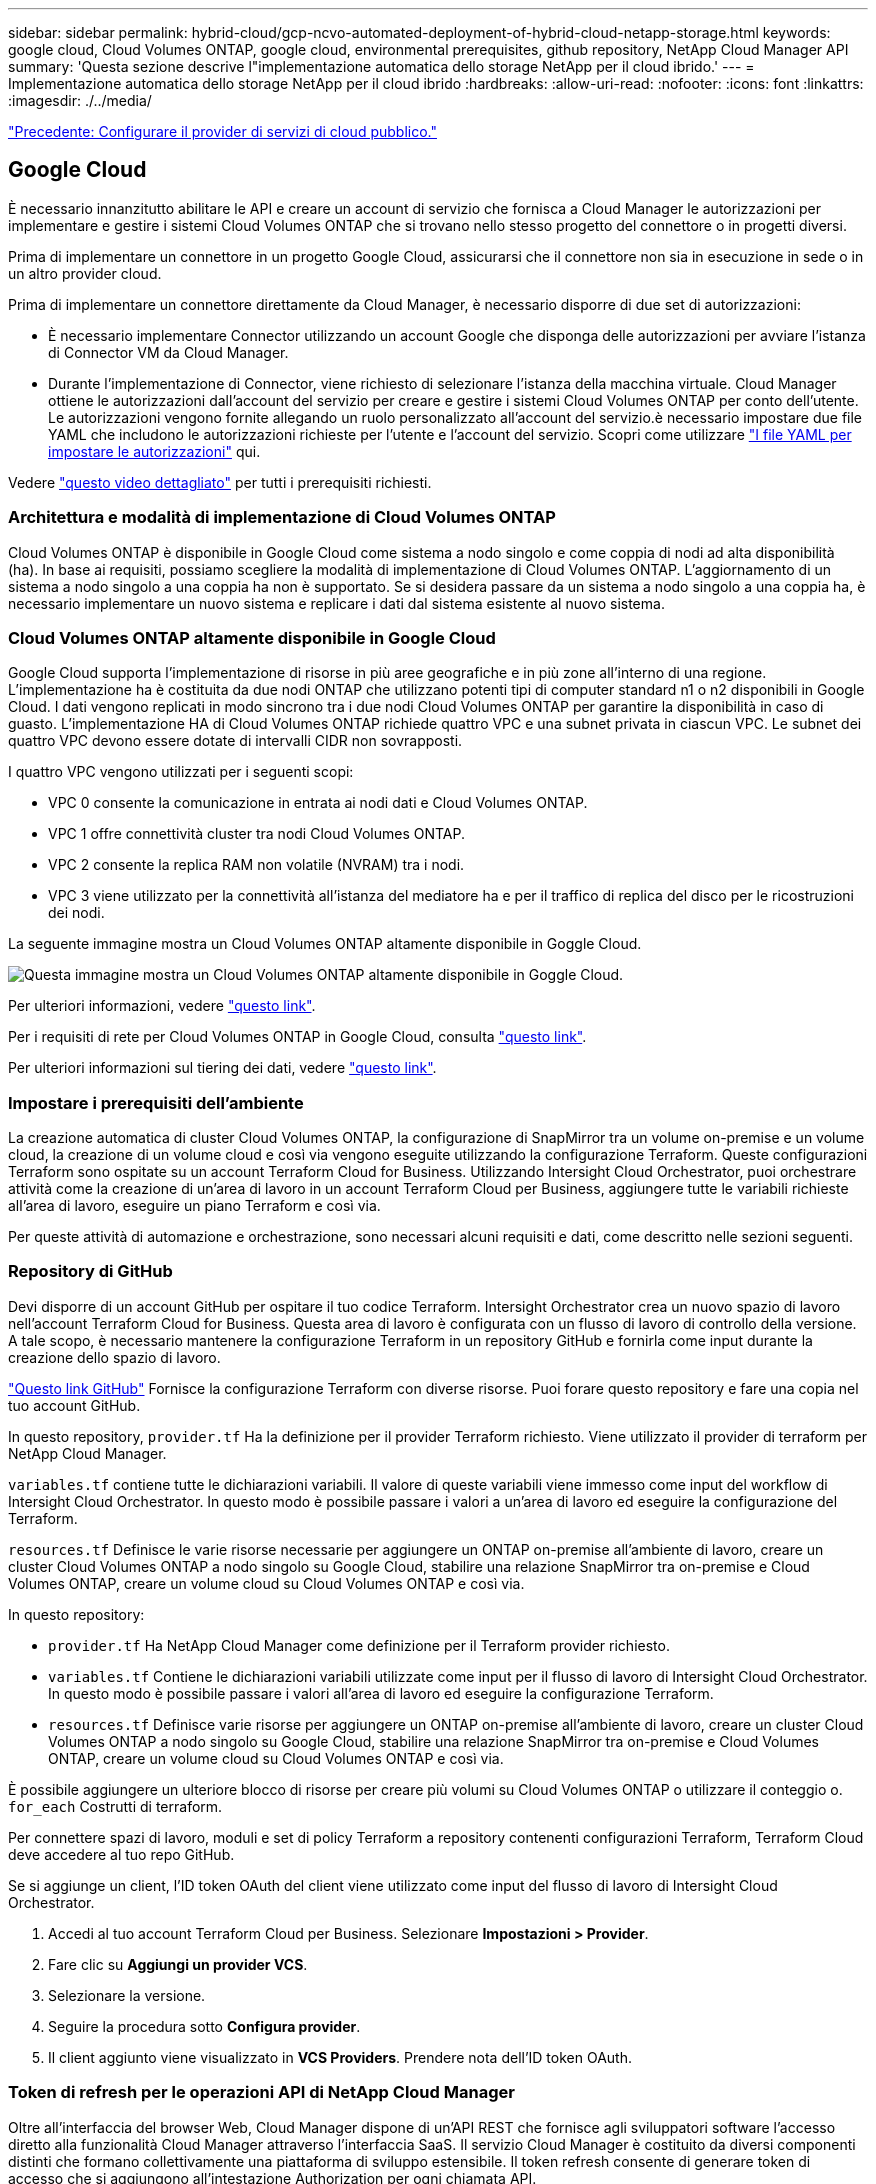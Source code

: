 ---
sidebar: sidebar 
permalink: hybrid-cloud/gcp-ncvo-automated-deployment-of-hybrid-cloud-netapp-storage.html 
keywords: google cloud, Cloud Volumes ONTAP, google cloud, environmental prerequisites, github repository, NetApp Cloud Manager API 
summary: 'Questa sezione descrive l"implementazione automatica dello storage NetApp per il cloud ibrido.' 
---
= Implementazione automatica dello storage NetApp per il cloud ibrido
:hardbreaks:
:allow-uri-read: 
:nofooter: 
:icons: font
:linkattrs: 
:imagesdir: ./../media/


link:gcp-ncvo-configure-public-cloud-service-provider.html["Precedente: Configurare il provider di servizi di cloud pubblico."]



== Google Cloud

È necessario innanzitutto abilitare le API e creare un account di servizio che fornisca a Cloud Manager le autorizzazioni per implementare e gestire i sistemi Cloud Volumes ONTAP che si trovano nello stesso progetto del connettore o in progetti diversi.

Prima di implementare un connettore in un progetto Google Cloud, assicurarsi che il connettore non sia in esecuzione in sede o in un altro provider cloud.

Prima di implementare un connettore direttamente da Cloud Manager, è necessario disporre di due set di autorizzazioni:

* È necessario implementare Connector utilizzando un account Google che disponga delle autorizzazioni per avviare l'istanza di Connector VM da Cloud Manager.
* Durante l'implementazione di Connector, viene richiesto di selezionare l'istanza della macchina virtuale. Cloud Manager ottiene le autorizzazioni dall'account del servizio per creare e gestire i sistemi Cloud Volumes ONTAP per conto dell'utente. Le autorizzazioni vengono fornite allegando un ruolo personalizzato all'account del servizio.è necessario impostare due file YAML che includono le autorizzazioni richieste per l'utente e l'account del servizio. Scopri come utilizzare https://docs.netapp.com/us-en/cloud-manager-setup-admin/task-creating-connectors-gcp.html["I file YAML per impostare le autorizzazioni"^] qui.


Vedere https://netapp.hosted.panopto.com/Panopto/Pages/Viewer.aspx?id=f3d0368b-7165-4d43-a76e-ae01011853d6["questo video dettagliato"^] per tutti i prerequisiti richiesti.



=== Architettura e modalità di implementazione di Cloud Volumes ONTAP

Cloud Volumes ONTAP è disponibile in Google Cloud come sistema a nodo singolo e come coppia di nodi ad alta disponibilità (ha). In base ai requisiti, possiamo scegliere la modalità di implementazione di Cloud Volumes ONTAP. L'aggiornamento di un sistema a nodo singolo a una coppia ha non è supportato. Se si desidera passare da un sistema a nodo singolo a una coppia ha, è necessario implementare un nuovo sistema e replicare i dati dal sistema esistente al nuovo sistema.



=== Cloud Volumes ONTAP altamente disponibile in Google Cloud

Google Cloud supporta l'implementazione di risorse in più aree geografiche e in più zone all'interno di una regione. L'implementazione ha è costituita da due nodi ONTAP che utilizzano potenti tipi di computer standard n1 o n2 disponibili in Google Cloud. I dati vengono replicati in modo sincrono tra i due nodi Cloud Volumes ONTAP per garantire la disponibilità in caso di guasto. L'implementazione HA di Cloud Volumes ONTAP richiede quattro VPC e una subnet privata in ciascun VPC. Le subnet dei quattro VPC devono essere dotate di intervalli CIDR non sovrapposti.

I quattro VPC vengono utilizzati per i seguenti scopi:

* VPC 0 consente la comunicazione in entrata ai nodi dati e Cloud Volumes ONTAP.
* VPC 1 offre connettività cluster tra nodi Cloud Volumes ONTAP.
* VPC 2 consente la replica RAM non volatile (NVRAM) tra i nodi.
* VPC 3 viene utilizzato per la connettività all'istanza del mediatore ha e per il traffico di replica del disco per le ricostruzioni dei nodi.


La seguente immagine mostra un Cloud Volumes ONTAP altamente disponibile in Goggle Cloud.

image:gcp-ncvo-image6.png["Questa immagine mostra un Cloud Volumes ONTAP altamente disponibile in Goggle Cloud."]

Per ulteriori informazioni, vedere https://docs.netapp.com/us-en/cloud-manager-cloud-volumes-ontap/task-getting-started-gcp.html["questo link"^].

Per i requisiti di rete per Cloud Volumes ONTAP in Google Cloud, consulta https://docs.netapp.com/us-en/cloud-manager-cloud-volumes-ontap/reference-networking-gcp.html["questo link"^].

Per ulteriori informazioni sul tiering dei dati, vedere https://docs.netapp.com/us-en/cloud-manager-cloud-volumes-ontap/concept-data-tiering.html["questo link"^].



=== Impostare i prerequisiti dell'ambiente

La creazione automatica di cluster Cloud Volumes ONTAP, la configurazione di SnapMirror tra un volume on-premise e un volume cloud, la creazione di un volume cloud e così via vengono eseguite utilizzando la configurazione Terraform. Queste configurazioni Terraform sono ospitate su un account Terraform Cloud for Business. Utilizzando Intersight Cloud Orchestrator, puoi orchestrare attività come la creazione di un'area di lavoro in un account Terraform Cloud per Business, aggiungere tutte le variabili richieste all'area di lavoro, eseguire un piano Terraform e così via.

Per queste attività di automazione e orchestrazione, sono necessari alcuni requisiti e dati, come descritto nelle sezioni seguenti.



=== Repository di GitHub

Devi disporre di un account GitHub per ospitare il tuo codice Terraform. Intersight Orchestrator crea un nuovo spazio di lavoro nell'account Terraform Cloud for Business. Questa area di lavoro è configurata con un flusso di lavoro di controllo della versione. A tale scopo, è necessario mantenere la configurazione Terraform in un repository GitHub e fornirla come input durante la creazione dello spazio di lavoro.

https://github.com/NetApp-Automation/FlexPod-hybrid-cloud-for-GCP-with-Intersight-and-CVO["Questo link GitHub"^] Fornisce la configurazione Terraform con diverse risorse. Puoi forare questo repository e fare una copia nel tuo account GitHub.

In questo repository, `provider.tf` Ha la definizione per il provider Terraform richiesto. Viene utilizzato il provider di terraform per NetApp Cloud Manager.

`variables.tf` contiene tutte le dichiarazioni variabili. Il valore di queste variabili viene immesso come input del workflow di Intersight Cloud Orchestrator. In questo modo è possibile passare i valori a un'area di lavoro ed eseguire la configurazione del Terraform.

`resources.tf` Definisce le varie risorse necessarie per aggiungere un ONTAP on-premise all'ambiente di lavoro, creare un cluster Cloud Volumes ONTAP a nodo singolo su Google Cloud, stabilire una relazione SnapMirror tra on-premise e Cloud Volumes ONTAP, creare un volume cloud su Cloud Volumes ONTAP e così via.

In questo repository:

* `provider.tf` Ha NetApp Cloud Manager come definizione per il Terraform provider richiesto.
* `variables.tf` Contiene le dichiarazioni variabili utilizzate come input per il flusso di lavoro di Intersight Cloud Orchestrator. In questo modo è possibile passare i valori all'area di lavoro ed eseguire la configurazione Terraform.
* `resources.tf` Definisce varie risorse per aggiungere un ONTAP on-premise all'ambiente di lavoro, creare un cluster Cloud Volumes ONTAP a nodo singolo su Google Cloud, stabilire una relazione SnapMirror tra on-premise e Cloud Volumes ONTAP, creare un volume cloud su Cloud Volumes ONTAP e così via.


È possibile aggiungere un ulteriore blocco di risorse per creare più volumi su Cloud Volumes ONTAP o utilizzare il conteggio o. `for_each` Costrutti di terraform.

Per connettere spazi di lavoro, moduli e set di policy Terraform a repository contenenti configurazioni Terraform, Terraform Cloud deve accedere al tuo repo GitHub.

Se si aggiunge un client, l'ID token OAuth del client viene utilizzato come input del flusso di lavoro di Intersight Cloud Orchestrator.

. Accedi al tuo account Terraform Cloud per Business. Selezionare *Impostazioni > Provider*.
. Fare clic su *Aggiungi un provider VCS*.
. Selezionare la versione.
. Seguire la procedura sotto *Configura provider*.
. Il client aggiunto viene visualizzato in *VCS Providers*. Prendere nota dell'ID token OAuth.




=== Token di refresh per le operazioni API di NetApp Cloud Manager

Oltre all'interfaccia del browser Web, Cloud Manager dispone di un'API REST che fornisce agli sviluppatori software l'accesso diretto alla funzionalità Cloud Manager attraverso l'interfaccia SaaS. Il servizio Cloud Manager è costituito da diversi componenti distinti che formano collettivamente una piattaforma di sviluppo estensibile. Il token refresh consente di generare token di accesso che si aggiungono all'intestazione Authorization per ogni chiamata API.

Senza chiamare direttamente un'API, il provider netapp-cloudmanager utilizza un token di refresh e traduce le risorse Terraform in corrispondenti chiamate API. Devi generare un token di refresh per le operazioni API di NetApp Cloud Manager da https://services.cloud.netapp.com/refresh-token["NetApp Cloud Central"^].

Per creare risorse su Cloud Manager, ad esempio la creazione di un cluster Cloud Volumes ONTAP, la configurazione di SnapMirror e così via, è necessario disporre dell'ID client di Cloud Manager Connector.

. Accedi a Cloud Manager: https://cloudmanager.netapp.com/["https://cloudmanager.netapp.com/"^].
. Fare clic su *Connector* (connettore).
. Fare clic su *Gestisci connettori*.
. Fare clic sui puntini di sospensione e copiare l'ID del connettore.




== Sviluppare il workflow di Cisco Intersight Cloud Orchestrator

Cisco Intersight Cloud Orchestrator è disponibile in Cisco Intersight se:

* È stata installata la licenza Intersight Premier.
* Sei un amministratore dell'account, un amministratore dello storage, un amministratore della virtualizzazione o un amministratore del server e hai almeno un server assegnato.




=== Progettazione workflow

Workflow Designer consente di creare nuovi flussi di lavoro (oltre a attività e tipi di dati) e modificare i flussi di lavoro esistenti per gestire le destinazioni in Cisco Intersight.

Per avviare Workflow Designer, accedere a *Orchestration > Workflow*. Una dashboard visualizza i seguenti dettagli nelle schede *My workflow*, *Sample workflow* e *All workflow*:

* Stato di convalida
* Ultimo stato di esecuzione
* Flussi di lavoro principali in base al numero di esecuzioni
* Categorie principali di flussi di lavoro
* Numero di flussi di lavoro definiti dal sistema
* Flussi di lavoro principali in base alle destinazioni


Utilizzando la dashboard, è possibile creare, modificare, clonare o eliminare una scheda. Per creare una scheda di visualizzazione personalizzata, fare clic su *+*, specificare un nome, quindi selezionare i parametri necessari da visualizzare nelle colonne, nelle colonne dei tag e nei widget. È possibile rinominare una scheda se non presenta l'icona *Lock*.

Sotto la dashboard è presente un elenco tabulare di flussi di lavoro che visualizza le seguenti informazioni:

* Nome visualizzato
* Descrizione
* Definito dal sistema
* Versione predefinita
* Esecuzioni
* Ultimo stato di esecuzione
* Stato di convalida
* Ultimo aggiornamento
* Organizzazione


La colonna Actions (azioni) consente di eseguire le seguenti azioni:

* *Esegui.* esegue il flusso di lavoro.
* *History.* Visualizza la cronologia di esecuzione del workflow.
* *Gestisci versioni.* Crea e gestisci le versioni per i flussi di lavoro.
* *Delete.* Elimina un flusso di lavoro.
* *Riprova.* Riprovare un flusso di lavoro non riuscito.




=== Workflow

Creare un flusso di lavoro composto dai seguenti passaggi:

* *Definizione di un flusso di lavoro.* specificare il nome visualizzato, la descrizione e altri attributi importanti.
* *Definire gli input e gli output del workflow.* specificare quali parametri di input sono obbligatori per l'esecuzione del workflow e gli output generati al momento dell'esecuzione
* *Aggiungi attività di workflow.* Aggiungi una o più attività di workflow in Workflow Designer che sono necessarie al workflow per svolgere la sua funzione.
* *Convalidare il flusso di lavoro. *Convalidare un workflow per garantire che non ci siano errori nella connessione degli input e output delle attività.




=== Creazione di flussi di lavoro per lo storage FlexPod on-premise

Per configurare un flusso di lavoro per lo storage FlexPod on-premise, vedere https://www.cisco.com/c/en/us/td/docs/unified_computing/ucs/UCS_CVDs/flexpod_cvo_ico_ntap.html["questo link"^].

link:gcp-ncvo-dr-workflow.html["Segue: Workflow di DR."]
